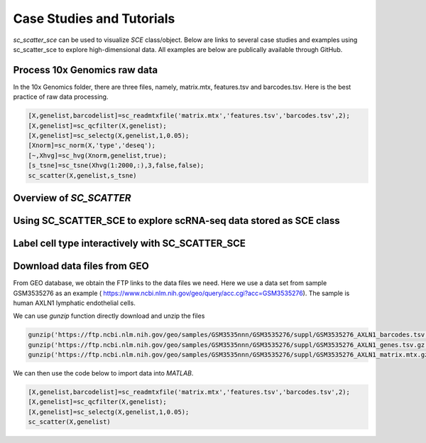 .. _case_studies:

Case Studies and Tutorials
==========================
`sc_scatter_sce` can be used to visualize `SCE` class/object. Below are links to several case studies and examples using sc_scatter_sce to explore high-dimensional data. All examples are below are publically available through GitHub.

Process 10x Genomics raw data
-----------------------------
In the 10x Genomics folder, there are three files, namely, matrix.mtx, features.tsv and barcodes.tsv. Here is the best practice of raw data processing.

.. code-block::
  
  [X,genelist,barcodelist]=sc_readmtxfile('matrix.mtx','features.tsv','barcodes.tsv',2);
  [X,genelist]=sc_qcfilter(X,genelist);
  [X,genelist]=sc_selectg(X,genelist,1,0.05);
  [Xnorm]=sc_norm(X,'type','deseq');
  [~,Xhvg]=sc_hvg(Xnorm,genelist,true);
  [s_tsne]=sc_tsne(Xhvg(1:2000,:),3,false,false);
  sc_scatter(X,genelist,s_tsne)

Overview of `SC_SCATTER`
-----------------------

|Overview of sc_scatter|

Using SC_SCATTER_SCE to explore scRNA-seq data stored as SCE class
------------------------------------------------------------------
.. raw:: html

         <div style="position: relative; padding-bottom: 10px; height: 0; overflow: hidden; max-width: 100%; height: auto;">

         <iframe width="560" height="315" src="https://www.youtube.com/embed/6IYl35dTwGw" frameborder="0" allow="autoplay; encrypted-media" allowfullscreen></iframe>
         </div>


Label cell type interactively with SC_SCATTER_SCE
-------------------------------------------------
.. raw:: html

         <div style="position: relative; padding-bottom: 10px; height: 0; overflow: hidden; max-width: 100%; height: auto;">

         <iframe width="560" height="315" src="https://www.youtube.com/embed/HRQiXX3Jwpg" frameborder="0" allow="autoplay; encrypted-media" allowfullscreen></iframe>
         </div>

Download data files from GEO
----------------------------

From GEO database, we obtain the FTP links to the data files we need. Here we use a data set from sample GSM3535276 as an example ( https://www.ncbi.nlm.nih.gov/geo/query/acc.cgi?acc=GSM3535276). The sample is human AXLN1 lymphatic endothelial cells.

.. raw:: html

  <table cellpadding="2" cellspacing="2" width="600"><tr bgcolor="#eeeeee" valign="top"><td align="middle" bgcolor="#CCCCCC"><strong>Supplementary file</strong></td>
  <td align="middle" bgcolor="#CCCCCC"><strong>Size</strong></td>
  <td align="middle" bgcolor="#CCCCCC"><strong>Download</strong></td>
  <td align="middle" bgcolor="#CCCCCC"><strong>File type/resource</strong></td>
  </tr>
  <tr valign="top"><td bgcolor="#DEEBDC">GSM3535276_AXLN1_barcodes.tsv.gz</td>
  <td bgcolor="#DEEBDC" title="34376">33.6 Kb</td>
  <td bgcolor="#DEEBDC"><a href="ftp://ftp.ncbi.nlm.nih.gov/geo/samples/GSM3535nnn/GSM3535276/suppl/GSM3535276%5FAXLN1%5Fbarcodes%2Etsv%2Egz">(ftp)</a><a href="/geo/download/?acc=GSM3535276&amp;format=file&amp;file=GSM3535276%5FAXLN1%5Fbarcodes%2Etsv%2Egz">(http)</a></td>
  <td bgcolor="#DEEBDC">TSV</td>
  </tr>
  <tr valign="top"><td bgcolor="#EEEEEE">GSM3535276_AXLN1_genes.tsv.gz</td>
  <td bgcolor="#EEEEEE" title="257278">251.2 Kb</td>
  <td bgcolor="#EEEEEE"><a href="ftp://ftp.ncbi.nlm.nih.gov/geo/samples/GSM3535nnn/GSM3535276/suppl/GSM3535276%5FAXLN1%5Fgenes%2Etsv%2Egz">(ftp)</a><a href="/geo/download/?acc=GSM3535276&amp;format=file&amp;file=GSM3535276%5FAXLN1%5Fgenes%2Etsv%2Egz">(http)</a></td>
  <td bgcolor="#EEEEEE">TSV</td>
  </tr>
  <tr valign="top"><td bgcolor="#DEEBDC">GSM3535276_AXLN1_matrix.mtx.gz</td>
  <td bgcolor="#DEEBDC" title="47972933">45.8 Mb</td>
  <td bgcolor="#DEEBDC"><a href="ftp://ftp.ncbi.nlm.nih.gov/geo/samples/GSM3535nnn/GSM3535276/suppl/GSM3535276%5FAXLN1%5Fmatrix%2Emtx%2Egz">(ftp)</a><a href="/geo/download/?acc=GSM3535276&amp;format=file&amp;file=GSM3535276%5FAXLN1%5Fmatrix%2Emtx%2Egz">(http)</a></td>
  <td bgcolor="#DEEBDC">MTX</td>
  </tr>
  <tr><td><a href="/Traces/study/?acc=SRX5197633">SRA Run Selector</a></td></tr>
  <tr><td class="message">Raw data are available in SRA</td></tr>
  <tr><td class="message">Processed data provided as supplementary file</td></tr>
  </table>

We can use `gunzip` function directly download and unzip the files

.. code-block:: matlab

  gunzip('https://ftp.ncbi.nlm.nih.gov/geo/samples/GSM3535nnn/GSM3535276/suppl/GSM3535276_AXLN1_barcodes.tsv.gz')
  gunzip('https://ftp.ncbi.nlm.nih.gov/geo/samples/GSM3535nnn/GSM3535276/suppl/GSM3535276_AXLN1_genes.tsv.gz');
  gunzip('https://ftp.ncbi.nlm.nih.gov/geo/samples/GSM3535nnn/GSM3535276/suppl/GSM3535276_AXLN1_matrix.mtx.gz');

We can then use the code below to import data into `MATLAB`.

.. code-block:: matlab

  [X,genelist,barcodelist]=sc_readmtxfile('matrix.mtx','features.tsv','barcodes.tsv',2);
  [X,genelist]=sc_qcfilter(X,genelist);
  [X,genelist]=sc_selectg(X,genelist,1,0.05);
  sc_scatter(X,genelist)



.. |Overview of sc_scatter| image:: https://pbs.twimg.com/media/ErAPaabW4AEwAvf?format=png&name=large
   :target: https://youtu.be/6IYl35dTwGw
   
